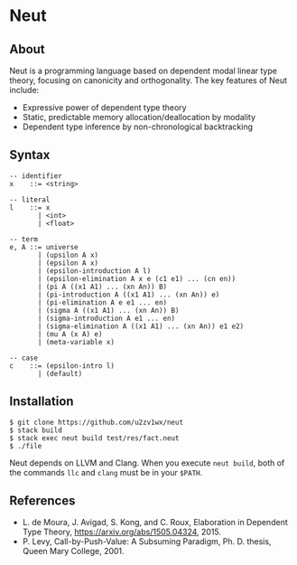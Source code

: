 * Neut

** About

Neut is a programming language based on dependent modal linear type theory, focusing on canonicity and orthogonality. The key features of Neut include:

- Expressive power of dependent type theory
- Static, predictable memory allocation/deallocation by modality
- Dependent type inference by non-chronological backtracking

** Syntax

#+BEGIN_SRC
-- identifier
x    ::= <string>

-- literal
l    ::= x
       | <int>
       | <float>

-- term
e, A ::= universe
       | (upsilon A x)
       | (epsilon A x)
       | (epsilon-introduction A l)
       | (epsilon-elimination A x e (c1 e1) ... (cn en))
       | (pi A ((x1 A1) ... (xn An)) B)
       | (pi-introduction A ((x1 A1) ... (xn An)) e)
       | (pi-elimination A e e1 ... en)
       | (sigma A ((x1 A1) ... (xn An)) B)
       | (sigma-introduction A e1 ... en)
       | (sigma-elimination A ((x1 A1) ... (xn An)) e1 e2)
       | (mu A (x A) e)
       | (meta-variable x)

-- case
c    ::= (epsilon-intro l)
       | (default)
#+END_SRC

** Installation

#+BEGIN_SRC
$ git clone https://github.com/u2zv1wx/neut
$ stack build
$ stack exec neut build test/res/fact.neut
$ ./file
#+END_SRC

Neut depends on LLVM and Clang. When you execute =neut build=, both of the commands =llc= and =clang= must be in your =$PATH=.

** References
- L. de Moura, J. Avigad, S. Kong, and C. Roux, Elaboration in Dependent Type Theory, [[https://arxiv.org/abs/1505.04324]], 2015.
- P. Levy, Call-by-Push-Value: A Subsuming Paradigm, Ph. D. thesis, Queen Mary College, 2001.
